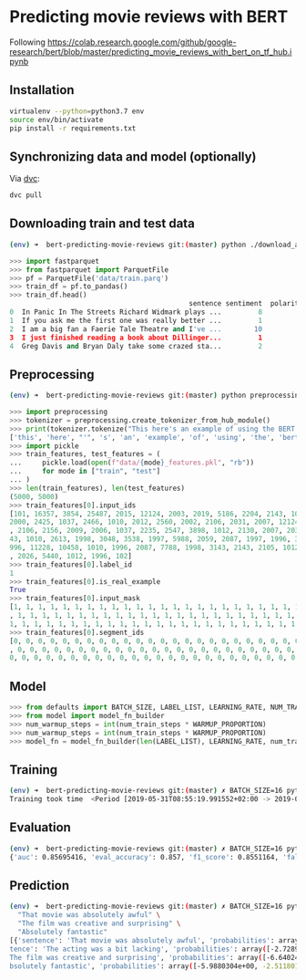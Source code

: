 * Predicting movie reviews with BERT

Following https://colab.research.google.com/github/google-research/bert/blob/master/predicting_movie_reviews_with_bert_on_tf_hub.ipynb

** Installation

#+BEGIN_SRC sh
virtualenv --python=python3.7 env
source env/bin/activate
pip install -r requirements.txt
#+END_SRC

** Synchronizing data and model (optionally)

Via [[https://dvc.org/][dvc]]:

#+BEGIN_SRC sh
dvc pull
#+END_SRC
** Downloading train and test data

#+BEGIN_SRC sh
(env) ➜  bert-predicting-movie-reviews git:(master) python ./download_and_load_datasets.py
#+END_SRC

#+BEGIN_SRC python
>>> import fastparquet
>>> from fastparquet import ParquetFile
>>> pf = ParquetFile('data/train.parq')
>>> train_df = pf.to_pandas()
>>> train_df.head()
                                            sentence sentiment  polarity
0  In Panic In The Streets Richard Widmark plays ...         8         1
1  If you ask me the first one was really better ...         1         0
2  I am a big fan a Faerie Tale Theatre and I've ...        10         1
3  I just finished reading a book about Dillinger...         1         0
4  Greg Davis and Bryan Daly take some crazed sta...         2         0
#+END_SRC
** Preprocessing

#+BEGIN_SRC sh
(env) ➜  bert-predicting-movie-reviews git:(master) python preprocessing.py
#+END_SRC

#+BEGIN_SRC python
>>> import preprocessing
>>> tokenizer = preprocessing.create_tokenizer_from_hub_module()
>>> print(tokenizer.tokenize("This here's an example of using the BERT tokenizer"))
['this', 'here', "'", 's', 'an', 'example', 'of', 'using', 'the', 'bert', 'token', '##izer']
>>> import pickle
>>> train_features, test_features = (
...     pickle.load(open(f"data/{mode}_features.pkl", "rb"))
...     for mode in ["train", "test"]
... )
>>> len(train_features), len(test_features)
(5000, 5000)
>>> train_features[0].input_ids
[101, 16357, 3854, 25487, 2015, 12124, 2003, 2019, 5186, 2204, 2143, 1012, 2129, 1005, 1055, 2008, 1029, 3854, 25487, 2038, 1037, 2200, 19551, 2126, 
2000, 2425, 1037, 2466, 1010, 2012, 2560, 2002, 2106, 2031, 2007, 12124, 1012, 2000, 2033, 1996, 2878, 2143, 2001, 2066, 2019, 3325, 2130, 2065, 1045
, 2106, 2156, 2009, 2006, 1037, 2235, 2547, 3898, 1012, 2130, 2007, 2035, 1996, 12225, 1010, 1999, 2026, 5448, 1010, 2023, 2143, 2003, 1996, 2087, 31
43, 1010, 2613, 1998, 3048, 3538, 1997, 5988, 2059, 2087, 1997, 1996, 3152, 2006, 1996, 2327, 5539, 2862, 1012, 1045, 2036, 2228, 2009, 2003, 3383, 1
996, 11228, 10458, 1010, 1996, 2087, 7788, 1998, 3143, 2143, 2105, 1012, 2035, 2157, 2045, 2024, 2060, 2204, 3924, 2205, 1010, 2021, 2023, 2028, 2003
, 2026, 5440, 1012, 1996, 102]
>>> train_features[0].label_id
1
>>> train_features[0].is_real_example
True
>>> train_features[0].input_mask
[1, 1, 1, 1, 1, 1, 1, 1, 1, 1, 1, 1, 1, 1, 1, 1, 1, 1, 1, 1, 1, 1, 1, 1, 1, 1, 1, 1, 1, 1, 1, 1, 1, 1, 1, 1, 1, 1, 1, 1, 1, 1, 1, 1, 1, 1, 1, 1, 1, 1
, 1, 1, 1, 1, 1, 1, 1, 1, 1, 1, 1, 1, 1, 1, 1, 1, 1, 1, 1, 1, 1, 1, 1, 1, 1, 1, 1, 1, 1, 1, 1, 1, 1, 1, 1, 1, 1, 1, 1, 1, 1, 1, 1, 1, 1, 1, 1, 1, 1, 
1, 1, 1, 1, 1, 1, 1, 1, 1, 1, 1, 1, 1, 1, 1, 1, 1, 1, 1, 1, 1, 1, 1, 1, 1, 1, 1, 1, 1]
>>> train_features[0].segment_ids
[0, 0, 0, 0, 0, 0, 0, 0, 0, 0, 0, 0, 0, 0, 0, 0, 0, 0, 0, 0, 0, 0, 0, 0, 0, 0, 0, 0, 0, 0, 0, 0, 0, 0, 0, 0, 0, 0, 0, 0, 0, 0, 0, 0, 0, 0, 0, 0, 0, 0
, 0, 0, 0, 0, 0, 0, 0, 0, 0, 0, 0, 0, 0, 0, 0, 0, 0, 0, 0, 0, 0, 0, 0, 0, 0, 0, 0, 0, 0, 0, 0, 0, 0, 0, 0, 0, 0, 0, 0, 0, 0, 0, 0, 0, 0, 0, 0, 0, 0, 
0, 0, 0, 0, 0, 0, 0, 0, 0, 0, 0, 0, 0, 0, 0, 0, 0, 0, 0, 0, 0, 0, 0, 0, 0, 0, 0, 0, 0]
#+END_SRC

** Model

#+BEGIN_SRC python
>>> from defaults import BATCH_SIZE, LABEL_LIST, LEARNING_RATE, NUM_TRAIN_EPOCHS, WARMUP_PROPORTION
>>> from model import model_fn_builder
>>> num_warmup_steps = int(num_train_steps * WARMUP_PROPORTION)
>>> num_warmup_steps = int(num_train_steps * WARMUP_PROPORTION)
>>> model_fn = model_fn_builder(len(LABEL_LIST), LEARNING_RATE, num_train_steps, num_warmup_steps)
#+END_SRC

** Training

#+BEGIN_SRC sh
(env) ➜  bert-predicting-movie-reviews git:(master) ✗ BATCH_SIZE=16 python train.py
Training took time  <Period [2019-05-31T08:55:19.991552+02:00 -> 2019-05-31T09:01:59.765379+02:00]>
#+END_SRC

** Evaluation

#+BEGIN_SRC sh
(env) ➜  bert-predicting-movie-reviews git:(master) ✗ BATCH_SIZE=16 python evaluate.py
{'auc': 0.85695416, 'eval_accuracy': 0.857, 'f1_score': 0.8551164, 'false_negatives': 366.0, 'false_positives': 349.0, 'loss': 0.6504969, 'precision': 0.8580724, 'recall': 0.85218096, 'true_negatives': 2175.0, 'true_positives': 2110.0, 'global_step': 937}
#+END_SRC

** Prediction

#+BEGIN_SRC sh
(env) ➜  bert-predicting-movie-reviews git:(master) ✗ BATCH_SIZE=16 python predict.py \
  "That movie was absolutely awful" \                                                                                                                  "The acting was a bit lacking" \                                                                       
  "The film was creative and surprising" \
  "Absolutely fantastic"
[{'sentence': 'That movie was absolutely awful', 'probabilities': array([-1.3002045e-03, -6.6458936e+00], dtype=float32), 'label': 'Negative'}, {'sen
tence': 'The acting was a bit lacking', 'probabilities': array([-2.7289076e-03, -5.9052234e+00], dtype=float32), 'label': 'Negative'}, {'sentence': '
The film was creative and surprising', 'probabilities': array([-6.6402445e+00, -1.3075859e-03], dtype=float32), 'label': 'Positive'}, {'sentence': 'A
bsolutely fantastic', 'probabilities': array([-5.9880304e+00, -2.5118012e-03], dtype=float32), 'label': 'Positive'}]
#+END_SRC
